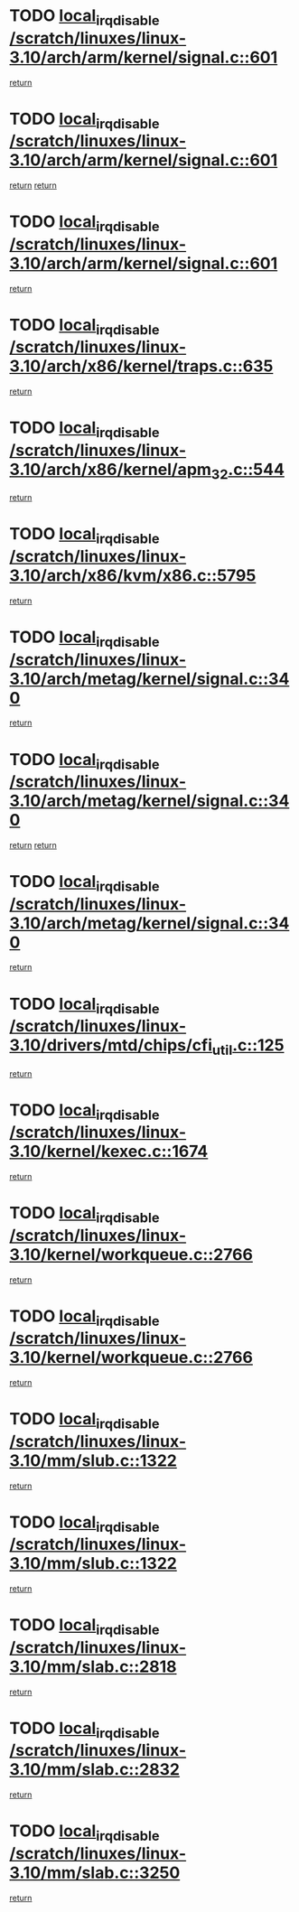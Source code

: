 * TODO [[view:/scratch/linuxes/linux-3.10/arch/arm/kernel/signal.c::face=ovl-face1::linb=601::colb=2::cole=19][local_irq_disable /scratch/linuxes/linux-3.10/arch/arm/kernel/signal.c::601]]
[[view:/scratch/linuxes/linux-3.10/arch/arm/kernel/signal.c::face=ovl-face2::linb=583::colb=4::cole=10][return]]
* TODO [[view:/scratch/linuxes/linux-3.10/arch/arm/kernel/signal.c::face=ovl-face1::linb=601::colb=2::cole=19][local_irq_disable /scratch/linuxes/linux-3.10/arch/arm/kernel/signal.c::601]]
[[view:/scratch/linuxes/linux-3.10/arch/arm/kernel/signal.c::face=ovl-face2::linb=583::colb=4::cole=10][return]]
[[view:/scratch/linuxes/linux-3.10/arch/arm/kernel/signal.c::face=ovl-face2::linb=604::colb=1::cole=7][return]]
* TODO [[view:/scratch/linuxes/linux-3.10/arch/arm/kernel/signal.c::face=ovl-face1::linb=601::colb=2::cole=19][local_irq_disable /scratch/linuxes/linux-3.10/arch/arm/kernel/signal.c::601]]
[[view:/scratch/linuxes/linux-3.10/arch/arm/kernel/signal.c::face=ovl-face2::linb=604::colb=1::cole=7][return]]
* TODO [[view:/scratch/linuxes/linux-3.10/arch/x86/kernel/traps.c::face=ovl-face1::linb=635::colb=2::cole=19][local_irq_disable /scratch/linuxes/linux-3.10/arch/x86/kernel/traps.c::635]]
[[view:/scratch/linuxes/linux-3.10/arch/x86/kernel/traps.c::face=ovl-face2::linb=646::colb=2::cole=8][return]]
* TODO [[view:/scratch/linuxes/linux-3.10/arch/x86/kernel/apm_32.c::face=ovl-face1::linb=544::colb=2::cole=19][local_irq_disable /scratch/linuxes/linux-3.10/arch/x86/kernel/apm_32.c::544]]
[[view:/scratch/linuxes/linux-3.10/arch/x86/kernel/apm_32.c::face=ovl-face2::linb=546::colb=1::cole=7][return]]
* TODO [[view:/scratch/linuxes/linux-3.10/arch/x86/kvm/x86.c::face=ovl-face1::linb=5795::colb=1::cole=18][local_irq_disable /scratch/linuxes/linux-3.10/arch/x86/kvm/x86.c::5795]]
[[view:/scratch/linuxes/linux-3.10/arch/x86/kvm/x86.c::face=ovl-face2::linb=5875::colb=1::cole=7][return]]
* TODO [[view:/scratch/linuxes/linux-3.10/arch/metag/kernel/signal.c::face=ovl-face1::linb=340::colb=2::cole=19][local_irq_disable /scratch/linuxes/linux-3.10/arch/metag/kernel/signal.c::340]]
[[view:/scratch/linuxes/linux-3.10/arch/metag/kernel/signal.c::face=ovl-face2::linb=322::colb=4::cole=10][return]]
* TODO [[view:/scratch/linuxes/linux-3.10/arch/metag/kernel/signal.c::face=ovl-face1::linb=340::colb=2::cole=19][local_irq_disable /scratch/linuxes/linux-3.10/arch/metag/kernel/signal.c::340]]
[[view:/scratch/linuxes/linux-3.10/arch/metag/kernel/signal.c::face=ovl-face2::linb=322::colb=4::cole=10][return]]
[[view:/scratch/linuxes/linux-3.10/arch/metag/kernel/signal.c::face=ovl-face2::linb=343::colb=1::cole=7][return]]
* TODO [[view:/scratch/linuxes/linux-3.10/arch/metag/kernel/signal.c::face=ovl-face1::linb=340::colb=2::cole=19][local_irq_disable /scratch/linuxes/linux-3.10/arch/metag/kernel/signal.c::340]]
[[view:/scratch/linuxes/linux-3.10/arch/metag/kernel/signal.c::face=ovl-face2::linb=343::colb=1::cole=7][return]]
* TODO [[view:/scratch/linuxes/linux-3.10/drivers/mtd/chips/cfi_util.c::face=ovl-face1::linb=125::colb=1::cole=18][local_irq_disable /scratch/linuxes/linux-3.10/drivers/mtd/chips/cfi_util.c::125]]
[[view:/scratch/linuxes/linux-3.10/drivers/mtd/chips/cfi_util.c::face=ovl-face2::linb=145::colb=6::cole=12][return]]
* TODO [[view:/scratch/linuxes/linux-3.10/kernel/kexec.c::face=ovl-face1::linb=1674::colb=2::cole=19][local_irq_disable /scratch/linuxes/linux-3.10/kernel/kexec.c::1674]]
[[view:/scratch/linuxes/linux-3.10/kernel/kexec.c::face=ovl-face2::linb=1709::colb=1::cole=7][return]]
* TODO [[view:/scratch/linuxes/linux-3.10/kernel/workqueue.c::face=ovl-face1::linb=2766::colb=1::cole=18][local_irq_disable /scratch/linuxes/linux-3.10/kernel/workqueue.c::2766]]
[[view:/scratch/linuxes/linux-3.10/kernel/workqueue.c::face=ovl-face2::linb=2801::colb=1::cole=7][return]]
* TODO [[view:/scratch/linuxes/linux-3.10/kernel/workqueue.c::face=ovl-face1::linb=2766::colb=1::cole=18][local_irq_disable /scratch/linuxes/linux-3.10/kernel/workqueue.c::2766]]
[[view:/scratch/linuxes/linux-3.10/kernel/workqueue.c::face=ovl-face2::linb=2804::colb=1::cole=7][return]]
* TODO [[view:/scratch/linuxes/linux-3.10/mm/slub.c::face=ovl-face1::linb=1322::colb=2::cole=19][local_irq_disable /scratch/linuxes/linux-3.10/mm/slub.c::1322]]
[[view:/scratch/linuxes/linux-3.10/mm/slub.c::face=ovl-face2::linb=1324::colb=2::cole=8][return]]
* TODO [[view:/scratch/linuxes/linux-3.10/mm/slub.c::face=ovl-face1::linb=1322::colb=2::cole=19][local_irq_disable /scratch/linuxes/linux-3.10/mm/slub.c::1322]]
[[view:/scratch/linuxes/linux-3.10/mm/slub.c::face=ovl-face2::linb=1332::colb=1::cole=7][return]]
* TODO [[view:/scratch/linuxes/linux-3.10/mm/slab.c::face=ovl-face1::linb=2818::colb=2::cole=19][local_irq_disable /scratch/linuxes/linux-3.10/mm/slab.c::2818]]
[[view:/scratch/linuxes/linux-3.10/mm/slab.c::face=ovl-face2::linb=2827::colb=1::cole=7][return]]
* TODO [[view:/scratch/linuxes/linux-3.10/mm/slab.c::face=ovl-face1::linb=2832::colb=2::cole=19][local_irq_disable /scratch/linuxes/linux-3.10/mm/slab.c::2832]]
[[view:/scratch/linuxes/linux-3.10/mm/slab.c::face=ovl-face2::linb=2833::colb=1::cole=7][return]]
* TODO [[view:/scratch/linuxes/linux-3.10/mm/slab.c::face=ovl-face1::linb=3250::colb=3::cole=20][local_irq_disable /scratch/linuxes/linux-3.10/mm/slab.c::3250]]
[[view:/scratch/linuxes/linux-3.10/mm/slab.c::face=ovl-face2::linb=3275::colb=1::cole=7][return]]
